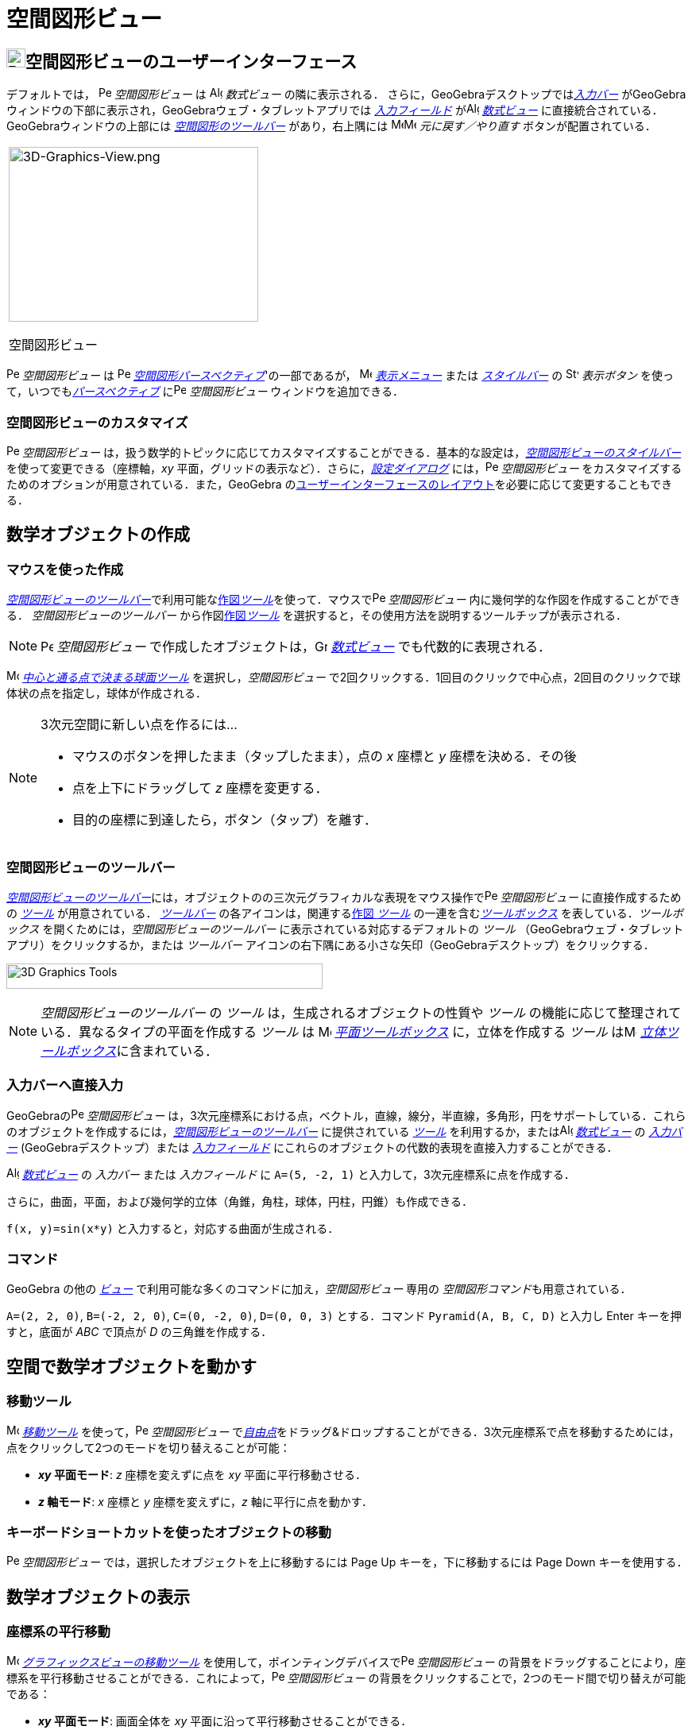 = 空間図形ビュー
:page-en: 3D_Graphics_View
ifdef::env-github[:imagesdir: /ja/modules/ROOT/assets/images]

== [#空間図形ビューのユーザーインターフェース]#image:24px-Perspectives_algebra_3Dgraphics.svg.png[Perspectives algebra 3Dgraphics.svg,width=24,height=24]空間図形ビューのユーザーインターフェース#

デフォルトでは， image:16px-Perspectives_algebra_3Dgraphics.svg.png[Perspectives algebra
3Dgraphics.svg,width=16,height=16] _空間図形ビュー_ は image:16px-Menu_view_algebra.svg.png[Algebra
View,title="Algebra View",width=16,height=16] _数式ビュー_ の隣に表示される．
さらに，GeoGebraデスクトップでは__xref:/入力バー.adoc[入力バー]__
がGeoGebraウィンドウの下部に表示され，GeoGebraウェブ・タブレットアプリでは _xref:/入力フィールド.adoc[入力フィールド]_
がimage:16px-Menu_view_algebra.svg.png[Algebra View,title="Algebra View",width=16,height=16]
_xref:/数式ビュー.adoc[数式ビュー]_ に直接統合されている．GeoGebraウィンドウの上部には
xref:/tools/空間図形ツール.adoc[_空間図形のツールバー_] があり，右上隅には
image:16px-Menu-edit-undo.svg.png[Menu-edit-undo.svg,width=16,height=16]image:16px-Menu-edit-redo.svg.png[Menu-edit-redo.svg,width=16,height=16]
_元に戻す／やり直す_ ボタンが配置されている．

[width="100%",cols="100%",]
|===
a|
image:314px-3D-Graphics-View.png[3D-Graphics-View.png,width=314,height=220]

空間図形ビュー

|===

image:16px-Perspectives_algebra_3Dgraphics.svg.png[Perspectives algebra 3Dgraphics.svg,width=16,height=16]
_空間図形ビュー_ は image:16px-Perspectives_algebra_3Dgraphics.svg.png[Perspectives algebra
3Dgraphics.svg,width=16,height=16] xref:/パースペクティブ.adoc[_空間図形パースペクティブ_]'の一部であるが，
image:16px-Menu-view.svg.png[Menu-view.svg,width=16,height=16] _xref:/表示メニュー.adoc[表示メニュー]_ または
_xref:/スタイルバー.adoc[スタイルバー]_ の image:16px-Stylingbar_dots.svg.png[Stylingbar dots.svg,width=16,height=16]
_表示ボタン_ を使って，いつでもxref:/パースペクティブ.adoc[_パースペクティブ_]
にimage:16px-Perspectives_algebra_3Dgraphics.svg.png[Perspectives algebra 3Dgraphics.svg,width=16,height=16]
_空間図形ビュー_ ウィンドウを追加できる．

=== 空間図形ビューのカスタマイズ

image:16px-Perspectives_algebra_3Dgraphics.svg.png[Perspectives algebra 3Dgraphics.svg,width=16,height=16]
_空間図形ビュー_
は，扱う数学的トピックに応じてカスタマイズすることができる．基本的な設定は，xref:/スタイルバー.adoc[_空間図形ビューのスタイルバー_]
を使って変更できる（座標軸，_xy_ 平面，グリッドの表示など）．さらに，_xref:/設定ダイアログ.adoc[設定ダイアログ]_
には，image:16px-Perspectives_algebra_3Dgraphics.svg.png[Perspectives algebra 3Dgraphics.svg,width=16,height=16]
_空間図形ビュー_ をカスタマイズするためのオプションが用意されている．また，GeoGebra
のxref:/GeoGebra_5_0_デスクトップ_vs_ウェブ・タブレットアプリ.adoc[ユーザーインターフェースのレイアウト]を必要に応じて変更することもできる．

== [#数学オブジェクトの作成]#数学オブジェクトの作成#

=== マウスを使った作成

xref:/空間図形ビュー.adoc[_空間図形ビューのツールバー_]で利用可能なxref:/tools/空間図形ツール.adoc[作図__ツール__]を使って．マウスでimage:16px-Perspectives_algebra_3Dgraphics.svg.png[Perspectives
algebra 3Dgraphics.svg,width=16,height=16] _空間図形ビュー_ 内に幾何学的な作図を作成することができる．
_空間図形ビューのツールバー_ から作図xref:/tools/空間図形ツール.adoc[作図__ツール__]
を選択すると，その使用方法を説明するツールチップが表示される．

[NOTE]
====

image:16px-Perspectives_algebra_3Dgraphics.svg.png[Perspectives algebra 3Dgraphics.svg,width=16,height=16]
_空間図形ビュー_ で作成したオブジェクトは，image:16px-Menu_view_algebra.svg.png[Graphics
View,title="Graphics View",width=16,height=16] _xref:/数式ビュー.adoc[数式ビュー]_ でも代数的に表現される．

====

[EXAMPLE]
====

image:16px-Mode_sphere2.svg.png[Mode sphere2.svg,width=16,height=16]
_xref:/tools/中心と通る点で決まる球面.adoc[中心と通る点で決まる球面ツール]_ を選択し，_空間図形ビュー_
で2回クリックする．1回目のクリックで中心点，2回目のクリックで球体状の点を指定し，球体が作成される．

====

[NOTE]
====

3次元空間に新しい点を作るには...

* マウスのボタンを押したまま（タップしたまま），点の _x_ 座標と _y_ 座標を決める．その後
* 点を上下にドラッグして _z_ 座標を変更する．
* 目的の座標に到達したら，ボタン（タップ）を離す．

====

=== 空間図形ビューのツールバー

xref:/tools/空間図形ツール.adoc[_空間図形ビューのツールバー_]には，オブジェクトのの三次元グラフィカルな表現をマウス操作でimage:16px-Perspectives_algebra_3Dgraphics.svg.png[Perspectives
algebra 3Dgraphics.svg,width=16,height=16] _空間図形ビュー_ に直接作成するための _xref:/ツール.adoc[ツール]_
が用意されている． _xref:/ツールバー.adoc[ツールバー]_ の各アイコンは，関連するxref:/ツール.adoc[作図 _ツール_]
の一連を含むxref:/ツール.adoc[_ツールボックス_] を表している．_ツールボックス_
を開くためには，_空間図形ビューのツールバー_ に表示されている対応するデフォルトの _ツール_
（GeoGebraウェブ・タブレットアプリ）をクリックするか，または _ツールバー_
アイコンの右下隅にある小さな矢印（GeoGebraデスクトップ）をクリックする．

image:398px-Toolbar-3D-Graphics.png[3D Graphics Tools,title="3D Graphics Tools",width=398,height=32]

[NOTE]
====

_空間図形ビューのツールバー_ の _ツール_ は，生成されるオブジェクトの性質や _ツール_
の機能に応じて整理されている．異なるタイプの平面を作成する _ツール_ は image:16px-Mode_planethreepoint.svg.png[Mode
planethreepoint.svg,width=16,height=16] xref:/tools/空間図形ツール.adoc[_平面ツールボックス_] に，立体を作成する _ツール_
はimage:16px-Mode_pyramid.svg.png[Mode pyramid.svg,width=16,height=16]
xref:/tools/空間図形ツール.adoc[_立体ツールボックス_]に含まれている．

====

=== 入力バーへ直接入力

GeoGebraのimage:16px-Perspectives_algebra_3Dgraphics.svg.png[Perspectives algebra 3Dgraphics.svg,width=16,height=16]
_空間図形ビュー_
は，3次元座標系における点，ベクトル，直線，線分，半直線，多角形，円をサポートしている．これらのオブジェクトを作成するには，xref:/tools/空間図形ツール.adoc[_空間図形ビューのツールバー_]
に提供されている _xref:/ツール.adoc[ツール]_ を利用するか，またはimage:16px-Menu_view_algebra.svg.png[Algebra
View,title="Algebra View",width=16,height=16] _xref:/数式ビュー.adoc[数式ビュー]_ の _xref:/入力バー.adoc[入力バー]_
(GeoGebraデスクトップ）または xref:/入力バー.adoc[_入力フィールド_]
にこれらのオブジェクトの代数的表現を直接入力することができる．

[EXAMPLE]
====

image:16px-Menu_view_algebra.svg.png[Algebra View,title="Algebra View",width=16,height=16]
_xref:/数式ビュー.adoc[数式ビュー]_ の _入力バー_ または _入力フィールド_
に `++A=(5, -2, 1)++` と入力して，3次元座標系に点を作成する．

====

さらに，曲面，平面，および幾何学的立体（角錐，角柱，球体，円柱，円錐）も作成できる．

[EXAMPLE]
====

`++f(x, y)=sin(x*y)++` と入力すると，対応する曲面が生成される．

====

=== コマンド

GeoGebra の他の _xref:/表示.adoc[ビュー]_ で利用可能な多くのコマンドに加え，_空間図形ビュー_ 専用の
__空間図形コマンド__も用意されている．

[EXAMPLE]
====

`++A=(2, 2, 0)++`, `++B=(-2, 2, 0)++`, `++C=(0, -2, 0)++`, `++D=(0, 0, 3)++` とする．コマンド `++Pyramid(A, B, C, D)++` 
と入力し [.kcode]#Enter# キーを押すと，底面が _ABC_ で頂点が _D_ の三角錐を作成する．

====

== [#空間で数学オブジェクトを動かす]#空間で数学オブジェクトを動かす#

=== 移動ツール

image:16px-Mode_move.svg.png[Move Tool,title="Move Tool",width=16,height=16] _xref:/tools/移動.adoc[移動ツール]_
を使って，image:16px-Perspectives_algebra_3Dgraphics.svg.png[Perspectives algebra 3Dgraphics.svg,width=16,height=16]
_空間図形ビュー_
でxref:/自由、従属、補助オブジェクト.adoc[_自由点_]をドラッグ&ドロップすることができる．3次元座標系で点を移動するためには，点をクリックして2つのモードを切り替えることが可能：

* *_xy_ 平面モード*: _z_ 座標を変えずに点を _xy_ 平面に平行移動させる．
* *_z_ 軸モード*: _x_ 座標と _y_ 座標を変えずに，_z_ 軸に平行に点を動かす．

=== キーボードショートカットを使ったオブジェクトの移動

image:16px-Perspectives_algebra_3Dgraphics.svg.png[Perspectives algebra 3Dgraphics.svg,width=16,height=16]
_空間図形ビュー_ では，選択したオブジェクトを上に移動するには [.kcode]#Page Up# キーを，下に移動するには [.kcode]#Page
Down# キーを使用する．

== [#数学オブジェクトの表示]#数学オブジェクトの表示#

=== 座標系の平行移動

image:16px-Mode_translateview.svg.png[Mode translateview.svg,width=16,height=16]
_xref:/tools/グラフィックスビューの移動.adoc[グラフィックスビューの移動ツール]_
を使用して，ポインティングデバイスでimage:16px-Perspectives_algebra_3Dgraphics.svg.png[Perspectives algebra
3Dgraphics.svg,width=16,height=16] _空間図形ビュー_
の背景をドラッグすることにより，座標系を平行移動させることができる．これによって，image:16px-Perspectives_algebra_3Dgraphics.svg.png[Perspectives
algebra 3Dgraphics.svg,width=16,height=16] _空間図形ビュー_
の背景をクリックすることで，2つのモード間で切り替えが可能である：

* *_xy_ 平面モード*: 画面全体を _xy_ 平面に沿って平行移動させることができる．
* *_z_ 軸モード*: 画面全体を _z_ 軸に沿って平行移動させることができる．

または，[.kcode]##Shift##キー を押しながらimage:16px-Perspectives_algebra_3Dgraphics.svg.png[Perspectives algebra
3Dgraphics.svg,width=16,height=16] _空間図形ビュー_
の背景をドラッグして，座標系を平行移動させることもできる．2つのモードを切り替えるには，[.kcode]##Shift##キーを押しながらクリックする必要がある．

[NOTE]
====

xref:/スタイルバー.adoc[_空間図形ビューのスタイルバー_]の
image:16px-Stylingbar_graphicsview_standardview.svg.png[Stylingbar graphicsview standardview.svg,width=16,height=16]
_デフォルトビューに戻る_ ボタンをクリックすると，デフォルトビューに戻ることができる．

====

=== 座標系の回転

image:16px-Mode_rotateview.svg.png[Rotate 3D Graphics View Tool,title="Rotate 3D Graphics View Tool",width=16,height=16]
_xref:/tools/空間図形ビューを回転する.adoc[空間図形ビューを回転するツール]_
を使用して，ポインティングデバイスでimage:16px-Perspectives_algebra_3Dgraphics.svg.png[Perspectives algebra
3Dgraphics.svg,width=16,height=16] _空間図形ビュー_ の背景をドラッグすることにより，座標系を回転させることができる．

または，image:16px-Perspectives_algebra_3Dgraphics.svg.png[Perspectives algebra 3Dgraphics.svg,width=16,height=16]
_空間図形ビュー_ の背景を右ドラッグして，座標系を回転させることもできる．

マウスを放した後も座標系の回転を続けさせる場合は，xref:/スタイルバー.adoc[_空間図形ビューのスタイルバー_]の
image:16px-Stylingbar_graphics3D_rotateview_play.svg.png[Stylingbar graphics3D rotateview play.svg,width=16,height=16]
__ビューの回転の開始__とimage:16px-Stylingbar_graphics3D_rotateview_pause.svg.png[Stylingbar graphics3D rotateview
pause.svg,width=16,height=16] _ビューの回転の停止_ のオプションを利用できる．

[NOTE]
====

xref:/スタイルバー.adoc[_空間図形ビューのスタイルバー_]の
image:16px-Stylingbar_graphics3D_standardview_rotate.svg.png[Stylingbar graphics3D standardview
rotate.svg,width=16,height=16] _デフォルトビューに回転して戻る_
ボタンをクリックすると，デフォルトビューに戻ることができる．

====

=== オブジェクトの前の視点

選択したオブジェクトの前方から座標系を見るためには，image:16px-Mode_viewinfrontof.svg.png[Mode
viewinfrontof.svg,width=16,height=16] __xref:/tools/ビューを揃える.adoc[ビューを揃える ツール]__を使用する．

=== ズーム

image:16px-Perspectives_algebra_3Dgraphics.svg.png[Perspectives algebra 3Dgraphics.svg,width=16,height=16]
_空間図形ビュー_ をズームするには，xref:/Zoom_In_Tool.adoc[image:16px-Mode_zoomin.svg.png[Mode
zoomin.svg,width=16,height=16]] _xref:/tools/ズームイン.adoc[ズームインツール]_
とxref:/Zoom_Out_Tool.adoc[image:16px-Mode_zoomout.svg.png[Mode zoomout.svg,width=16,height=16]]
_xref:/tools/ズームアウト.adoc[ズームアウトツール]_ を使用する．

[NOTE]
====

マウスのホイールを使ってズームすることもできる．

====

=== 空間図形ビューのスタイルバー

xref:/スタイルバー.adoc[_空間図形ビューのスタイルバー_] には，以下のボタンがある．

* image:16px-Stylingbar_graphics3D_axes_plane.svg.png[Stylingbar graphics3D axes plane.svg,width=16,height=16]
座標軸，image:16px-Stylingbar_graphics3D_plane.svg.png[Stylingbar graphics3D plane.svg,width=16,height=16] _xy_
平面，および _xy_ 平面内のimage:16px-Stylingbar_graphicsview_show_or_hide_the_grid.svg.png[Stylingbar graphicsview show
or hide the grid.svg,width=16,height=16]グリッドの 表示／非表示
* image:16px-Stylingbar_graphicsview_standardview.svg.png[Stylingbar graphicsview standardview.svg,width=16,height=16]
デフォルトビューに戻す
* image:16px-Stylingbar_graphicsview_point_capturing.svg.png[Stylingbar graphicsview point
capturing.svg,width=16,height=16] _xref:/点をつかむ.adoc[点をつかむ]_ 設定を変更
* image:16px-Stylingbar_graphics3D_rotateview_play.svg.png[Stylingbar graphics3D rotateview play.svg,width=16,height=16]
ビューの自動回転の開始／停止
* image:16px-Stylingbar_graphics3D_view_xy.svg.png[Stylingbar graphics3D view xy.svg,width=16,height=16]
ビューの向きの調整
* image:16px-Stylingbar_graphics3D_view_orthographic.svg.png[Stylingbar graphics3D view
orthographic.svg,width=16,height=16] 投影の方法を選択
* image:16px-Menu-options.svg.png[Menu-options.svg,width=16,height=16]
_xref:/プロパティダイアログ.adoc[プロパティダイアログ]_ を開く(GeoGebraウェブ・タブレットアプリ)
* GeoGebra ウィンドウに追加の image:16px-Stylingbar_dots.svg.png[Stylingbar dots.svg,width=16,height=16]
_xref:/表示.adoc[ビュー]_ を表示 (GeoGebraウェブ・タブレットアプリ)

=== ツールとオブジェクトのスタイルバー

選択した _xref:/ツール.adoc[ツール]_ やオブジェクトによって，_xref:/スタイルバー.adoc[スタイルバー]_
のボタンが変わる．詳しくは，xref:/スタイルバー.adoc[ツールとオブジェクトのスタイルバーオプション]を参照のこと．
